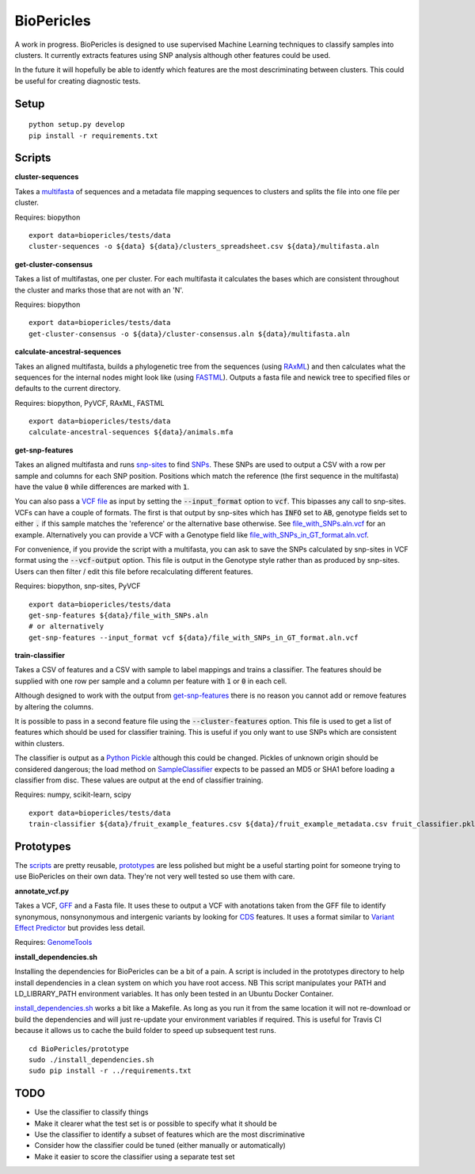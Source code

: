 BioPericles
===========

.. image:: https://travis-ci.org/sanger-pathogens/BioPericles.svg
    :target: https://travis-ci.org/sanger-pathogens/BioPericles

A work in progress. BioPericles is designed to use supervised Machine Learning
techniques to classify samples into clusters.  It currently extracts features 
using SNP analysis although other features could be used.

In the future it will hopefully be able to identfy which features are the
most descriminating between clusters.  This could be useful for creating
diagnostic tests.

Setup
-----

::

  python setup.py develop
  pip install -r requirements.txt

Scripts
-------

**cluster-sequences**

Takes a `multifasta <http://en.wikipedia.org/wiki/FASTA_format>`_ of sequences
and a metadata file mapping sequences to clusters and splits the file into one
file per cluster.

Requires: biopython

::

  export data=biopericles/tests/data
  cluster-sequences -o ${data} ${data}/clusters_spreadsheet.csv ${data}/multifasta.aln

**get-cluster-consensus**

Takes a list of multifastas, one per cluster.  For each multifasta it
calculates the bases which are consistent throughout the cluster and
marks those that are not with an 'N'.

Requires: biopython

::

  export data=biopericles/tests/data
  get-cluster-consensus -o ${data}/cluster-consensus.aln ${data}/multifasta.aln

**calculate-ancestral-sequences**

Takes an aligned multifasta, builds a phylogenetic tree from the sequences
(using `RAxML <https://github.com/stamatak/standard-RAxML>`_) and then
calculates what the sequences for the internal nodes might look like
(using `FASTML <http://fastml.tau.ac.il/>`_).  Outputs a fasta file and
newick tree to specified files or defaults to the current directory.

Requires: biopython, PyVCF, RAxML, FASTML

::

  export data=biopericles/tests/data
  calculate-ancestral-sequences ${data}/animals.mfa

**get-snp-features**

Takes an aligned multifasta and runs `snp-sites <https://github.com/sanger-pathogens/snp_sites>`_
to find `SNPs <http://en.wikipedia.org/wiki/Single-nucleotide_polymorphism>`_.
These SNPs are used to output a CSV with a row per sample and columns for each
SNP position.  Positions which match the reference (the first sequence in the
multifasta) have the value :code:`0` while differences are marked with :code:`1`.

You can also pass a `VCF file <http://en.wikipedia.org/wiki/Variant_Call_Format>`_
as input by setting the :code:`--input_format` option to
:code:`vcf`.  This bipasses any call to snp-sites.  VCFs can have a couple of
formats.  The first is that output by snp-sites which has :code:`INFO` set to
:code:`AB`, genotype fields set to either :code:`.` if this sample matches the
'reference' or the alternative base otherwise.  See
`file_with_SNPs.aln.vcf <biopericles/tests/data/file_with_SNPs.aln.vcf>`_ for an
example.  Alternatively you can provide a VCF with a Genotype field like
`file_with_SNPs_in_GT_format.aln.vcf <biopericles/tests/data/file_with_SNPs_in_GT_format.aln.vcf>`_.

For convenience, if you provide the script with a multifasta, you can ask to save
the SNPs calculated by snp-sites in VCF format using the :code:`--vcf-output` option.
This file is output in the Genotype style rather than as produced by snp-sites.
Users can then filter / edit this file before recalculating different features.

Requires: biopython, snp-sites, PyVCF

::

  export data=biopericles/tests/data
  get-snp-features ${data}/file_with_SNPs.aln
  # or alternatively
  get-snp-features --input_format vcf ${data}/file_with_SNPs_in_GT_format.aln.vcf

**train-classifier**

Takes a CSV of features and a CSV with sample to label mappings and trains a
classifier.  The features should be supplied with one row per sample and a
column per feature with :code:`1` or :code:`0` in each cell.

Although designed to work with the output from `get-snp-features <scripts/get-snp-features>`_
there is no reason you cannot add or remove features by altering the columns.

It is possible to pass in a second feature file using the :code:`--cluster-features`
option.  This file is used to get a list of features which should be used for
classifier training.  This is useful if you only want to use SNPs which are consistent
within clusters.

The classifier is output as a `Python Pickle <https://docs.python.org/2/library/pickle.html>`_
although this could be changed.  Pickles of unknown origin should be considered
dangerous; the load method on `SampleClassifier <biopericles/SampleClassifier.py>`_
expects to be passed an MD5 or SHA1 before loading a classifier from disc.  These
values are output at the end of classifier training.

Requires: numpy, scikit-learn, scipy

::

  export data=biopericles/tests/data
  train-classifier ${data}/fruit_example_features.csv ${data}/fruit_example_metadata.csv fruit_classifier.pkl

Prototypes
----------

The `scripts <scripts/>`_ are pretty reusable, `prototypes <prototype/>`_ are less polished
but might be a useful starting point for someone trying to use BioPericles on their own
data.  They're not very well tested so use them with care.

**annotate_vcf.py**

Takes a VCF, `GFF <http://en.wikipedia.org/wiki/General_feature_format>`_ and a Fasta file.
It uses these to output a VCF with anotations taken from the GFF file to identify
synonymous, nonsynonymous and intergenic variants by looking for `CDS <http://en.wikipedia.org/wiki/Coding_region>`_
features.  It uses a format similar to `Variant Effect Predictor <http://www.ensembl.org/info/docs/tools/vep/index.html>`_
but provides less detail.

Requires: `GenomeTools <http://genometools.org/>`_

**install_dependencies.sh**

Installing the dependencies for BioPericles can be a bit of a pain.  A script is
included in the prototypes directory to help install dependencies in a clean system
on which you have root access.  NB This script manipulates your PATH and 
LD_LIBRARY_PATH environment variables.  It has only been tested in an Ubuntu
Docker Container.

`install_dependencies.sh <prototype/install_dependencies.sh>`_ works a bit like a
Makefile.  As long as you run it from the same location it will not re-download or
build the dependencies and will just re-update your environment variables if required.
This is useful for Travis CI because it allows us to cache the build folder to speed up
subsequent test runs.

::

  cd BioPericles/prototype
  sudo ./install_dependencies.sh
  sudo pip install -r ../requirements.txt

TODO
----

- Use the classifier to classify things
- Make it clearer what the test set is or possible to specify what it should be
- Use the classifier to identify a subset of features which are the most discriminative
- Consider how the classifier could be tuned (either manually or automatically)
- Make it easier to score the classifier using a separate test set
